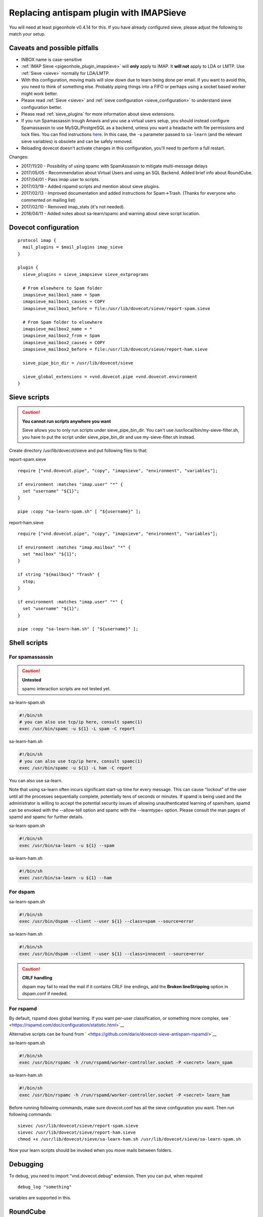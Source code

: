 .. _howto-antispam_with_imapsieve:

========================================
Replacing antispam plugin with IMAPSieve
========================================

You will need at least pigeonhole v0.4.14 for this. If you have already
configured sieve, please adjust the following to match your setup.

Caveats and possible pitfalls
-----------------------------

-  INBOX name is case-sensitive

-  :ref:`IMAP Sieve <pigeonhole_plugin_imapsieve>`
   will **only** apply to IMAP. It **will not** apply to LDA or LMTP.
   Use
   :ref:`Sieve <sieve>`
   normally for LDA/LMTP.

-  With this configuration, moving mails will slow down due to learn
   being done per email. If you want to avoid this, you need to think of
   something else. Probably piping things into a FIFO or perhaps using a
   socket based worker might work better.

-  Please read :ref:`Sieve <sieve>` and :ref:`sieve configuration <sieve_configuration>`
   to understand sieve configuration better.

-  Please read
   :ref:`sieve_plugins`
   for more information about sieve extensions.

-  If you run Spamassassin trough Amavis and you use a virtual users
   setup, you should instead configure Spamassassin to use
   MySQL/PostgreSQL as a backend, unless you want a headache with file
   permissions and lock files. You can find instructions
   `here <http://www.iredmail.org/docs/store.spamassassin.bayes.in.sql.html>`__.
   In this case, the ``-u`` parameter passed to ``sa-learn`` (and the
   relevant sieve variables) is obsolete and can be safely removed.

-  Reloading dovecot doesn't activate changes in this configuration,
   you'll need to perform a full restart.

Changes:

-  2017/11/20 - Possibility of using spamc with SpamAssassin to mitigate
   multi-message delays

-  2017/05/05 - Recommendation about Virtual Users and using an SQL
   Backend. Added brief info about RoundCube.

-  2017/04/01 - Pass imap user to scripts.

-  2017/03/19 - Added rspamd scripts and mention about sieve plugins.

-  2017/02/13 - Improved documentation and added instructions for
   Spam->Trash. (Thanks for everyone who commented on mailing list)

-  2017/02/10 - Removed imap_stats (it's not needed).

-  2018/04/11 - Added notes about sa-learn/spamc and warning about sieve
   script location.

Dovecot configuration
---------------------

::

   protocol imap {
     mail_plugins = $mail_plugins imap_sieve
   }

   plugin {
     sieve_plugins = sieve_imapsieve sieve_extprograms

     # From elsewhere to Spam folder
     imapsieve_mailbox1_name = Spam
     imapsieve_mailbox1_causes = COPY
     imapsieve_mailbox1_before = file:/usr/lib/dovecot/sieve/report-spam.sieve

     # From Spam folder to elsewhere
     imapsieve_mailbox2_name = *
     imapsieve_mailbox2_from = Spam
     imapsieve_mailbox2_causes = COPY
     imapsieve_mailbox2_before = file:/usr/lib/dovecot/sieve/report-ham.sieve

     sieve_pipe_bin_dir = /usr/lib/dovecot/sieve

     sieve_global_extensions = +vnd.dovecot.pipe +vnd.dovecot.environment
   }

Sieve scripts
-------------

.. caution::

   **You cannot run scripts anywhere you want**

   Sieve allows you to only run scripts under sieve_pipe_bin_dir. You
   can't use /usr/local/bin/my-sieve-filter.sh, you have to put the
   script under sieve_pipe_bin_dir and use my-sieve-filter.sh instead.

Create directory /usr/lib/dovecot/sieve and put following files to that:

report-spam.sieve

::

   require ["vnd.dovecot.pipe", "copy", "imapsieve", "environment", "variables"];

   if environment :matches "imap.user" "*" {
     set "username" "${1}";
   }

   pipe :copy "sa-learn-spam.sh" [ "${username}" ];

report-ham.sieve

::

   require ["vnd.dovecot.pipe", "copy", "imapsieve", "environment", "variables"];

   if environment :matches "imap.mailbox" "*" {
     set "mailbox" "${1}";
   }

   if string "${mailbox}" "Trash" {
     stop;
   }

   if environment :matches "imap.user" "*" {
     set "username" "${1}";
   }

   pipe :copy "sa-learn-ham.sh" [ "${username}" ];

Shell scripts
-------------

For spamassassin
~~~~~~~~~~~~~~~~

.. caution::

   **Untested**

   spamc interaction scripts are not tested yet.

sa-learn-spam.sh

.. code:: bash

   #!/bin/sh
   # you can also use tcp/ip here, consult spamc(1)
   exec /usr/bin/spamc -u ${1} -L spam -C report

sa-learn-ham.sh

.. code:: bash

   #!/bin/sh
   # you can also use tcp/ip here, consult spamc(1)
   exec /usr/bin/spamc -u ${1} -L ham -C report

You can also use sa-learn.

Note that using sa-learn often incurs significant start-up time for
every message. This can cause "lockout" of the user until all the
processes sequentially complete, potentially tens of seconds or minutes.
If spamd is being used and the administrator is willing to accept the
potential security issues of allowing unauthenticated learning of
spam/ham, spamd can be envoked with the --allow-tell option and spamc
with the --learntype= option. Please consult the man pages of spamd and
spamc for further details.

sa-learn-spam.sh

.. code:: bash

   #!/bin/sh
   exec /usr/bin/sa-learn -u ${1} --spam

sa-learn-ham.sh

.. code:: bash

   #!/bin/sh
   exec /usr/bin/sa-learn -u ${1} --ham

For dspam
~~~~~~~~~

sa-learn-spam.sh

.. code:: bash

   #!/bin/sh
   exec /usr/bin/dspam --client --user ${1} --class=spam --source=error

sa-learn-ham.sh

.. code:: bash

   #!/bin/sh
   exec /usr/bin/dspam --client --user ${1} --class=innocent --source=error

.. caution::

   **CRLF handling**

   dspam may fail to read the mail if it contains CRLF line endings, add
   the **Broken lineStripping** option in dspam.conf if needed.

For rspamd
~~~~~~~~~~

By default, rspamd does global learning. If you want per-user
classification, or something more complex, see
` <https://rspamd.com/doc/configuration/statistic.html>`__

Alternative scripts can be found from
` <https://github.com/darix/dovecot-sieve-antispam-rspamd/>`__

sa-learn-spam.sh

.. code:: bash

   #!/bin/sh
   exec /usr/bin/rspamc -h /run/rspamd/worker-controller.socket -P <secret> learn_spam

sa-learn-ham.sh

.. code:: bash

   #!/bin/sh
   exec /usr/bin/rspamc -h /run/rspamd/worker-controller.socket -P <secret> learn_ham

Before running following commands, make sure dovecot.conf has all the
sieve configuration you want. Then run following commands:

::

   sievec /usr/lib/dovecot/sieve/report-spam.sieve
   sievec /usr/lib/dovecot/sieve/report-ham.sieve
   chmod +x /usr/lib/dovecot/sieve/sa-learn-ham.sh /usr/lib/dovecot/sieve/sa-learn-spam.sh

Now your learn scripts should be invoked when you move mails between
folders.

Debugging
---------

To debug, you need to import "vnd.dovecot.debug" extension. Then you can
put, when required

::

   debug_log "something"

variables are supported in this.

RoundCube
---------

Recent versions of `RoundCube <https://roundcube.net/>`__ include a
`markasjunk2
plugin <https://plugins.roundcube.net/packages/johndoh/markasjunk2>`__
for allowing users to mark Spam/Ham in a convenient way. Please make
sure the Junk/Spam folder matches your configuration.
